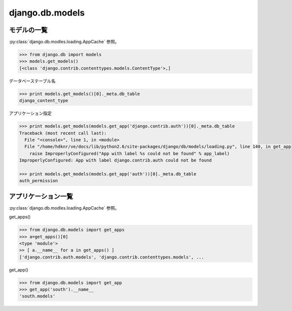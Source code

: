 .. _cheat.django.db.models:

django.db.models 
-------------------

.. _cheat.django.db.models.list_models:

モデルの一覧
^^^^^^^^^^^^^^^

:py:class:`django.db.modles.loading.AppCache` 参照。

.. code-block:: python

    >>> from django.db import models
    >>> models.get_models()
    [<class 'django.contrib.contenttypes.models.ContentType'>,] 

データベーステーブル名

.. code-block:: python

    >>> print models.get_models()[0]._meta.db_table
    django_content_type


アプリケーション指定

.. code-block:: python

    >>> print models.get_models(models.get_app('django.contrib.auth'))[0]._meta.db_table
    Traceback (most recent call last):
      File "<console>", line 1, in <module>
      File "/home/hdknr/ve/docs/lib/python2.6/site-packages/django/db/models/loading.py", line 140, in get_app
        raise ImproperlyConfigured("App with label %s could not be found" % app_label)
    ImproperlyConfigured: App with label django.contrib.auth could not be found

    >>> print models.get_models(models.get_app('auth'))[0]._meta.db_table
    auth_permission

アプリケーション一覧
^^^^^^^^^^^^^^^^^^^^^^^^^^

:py:class:`django.db.modles.loading.AppCache` 参照。

get_apps()

.. code-block:: python

    >>> from django.db.models import get_apps
    >>> a=get_apps()[0]
    <type 'module'>
    >> [ a.__name__ for a in get_apps() ]
    ['django.contrib.auth.models', 'django.contrib.contenttypes.models', ... 


get_app()

.. code-block:: python

    >>> from django.db.models import get_app
    >>> get_app('south').__name__
    'south.models'


